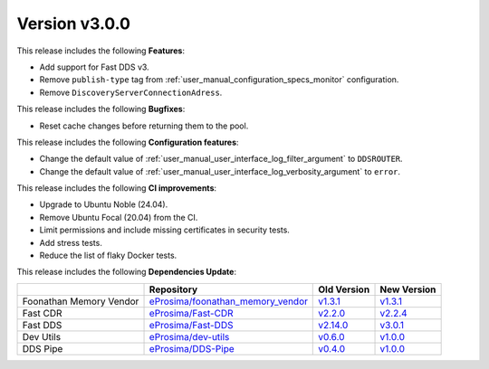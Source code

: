 
Version v3.0.0
==============

This release includes the following **Features**:

* Add support for Fast DDS v3.
* Remove ``publish-type`` tag from :ref:`user_manual_configuration_specs_monitor` configuration.
* Remove ``DiscoveryServerConnectionAdress``.

This release includes the following **Bugfixes**:

* Reset cache changes before returning them to the pool.

This release includes the following **Configuration features**:

* Change the default value of :ref:`user_manual_user_interface_log_filter_argument` to ``DDSROUTER``.
* Change the default value of :ref:`user_manual_user_interface_log_verbosity_argument` to ``error``.

This release includes the following **CI improvements**:

* Upgrade to Ubuntu Noble (24.04).
* Remove Ubuntu Focal (20.04) from the CI.
* Limit permissions and include missing certificates in security tests.
* Add stress tests.
* Reduce the list of flaky Docker tests.

This release includes the following **Dependencies Update**:

.. list-table::
    :header-rows: 1

    *   -
        - Repository
        - Old Version
        - New Version
    *   - Foonathan Memory Vendor
        - `eProsima/foonathan_memory_vendor <https://github.com/eProsima/foonathan_memory_vendor>`_
        - `v1.3.1 <https://github.com/eProsima/foonathan_memory_vendor/releases/tag/v1.3.1>`_
        - `v1.3.1 <https://github.com/eProsima/foonathan_memory_vendor/releases/tag/v1.3.1>`_
    *   - Fast CDR
        - `eProsima/Fast-CDR <https://github.com/eProsima/Fast-CDR>`_
        - `v2.2.0 <https://github.com/eProsima/Fast-CDR/releases/tag/v2.2.0>`_
        - `v2.2.4 <https://github.com/eProsima/Fast-CDR/releases/tag/v2.2.4>`_
    *   - Fast DDS
        - `eProsima/Fast-DDS <https://github.com/eProsima/Fast-DDS>`_
        - `v2.14.0 <https://github.com/eProsima/Fast-DDS/releases/tag/v2.14.0>`_
        - `v3.0.1 <https://github.com/eProsima/Fast-DDS/releases/tag/v3.0.1>`_
    *   - Dev Utils
        - `eProsima/dev-utils <https://github.com/eProsima/dev-utils>`_
        - `v0.6.0 <https://github.com/eProsima/dev-utils/releases/tag/v0.6.0>`_
        - `v1.0.0 <https://github.com/eProsima/dev-utils/releases/tag/v1.0.0>`_
    *   - DDS Pipe
        - `eProsima/DDS-Pipe <https://github.com/eProsima/DDS-Pipe.git>`_
        - `v0.4.0 <https://github.com/eProsima/DDS-Pipe/releases/tag/v0.4.0>`__
        - `v1.0.0 <https://github.com/eProsima/DDS-Pipe/releases/tag/v1.0.0>`__
